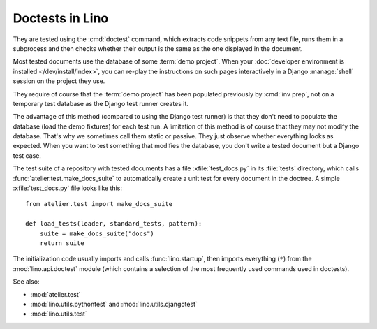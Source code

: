 .. _tested_docs:
.. _dev.doctest:

================
Doctests in Lino
================

.. glossary::

  tested document

    A documentation page that contain blocks of Python code marked by a ``>>>``
    in the beginning of each line, and which is getting tested using Python's
    `doctest <https://docs.python.org/3/library/doctest.html>`__ command. as
    part of a test suite.

They are tested using the :cmd:`doctest` command, which extracts code snippets
from any text file, runs them in a subprocess and then checks whether their
output is the same as the one displayed in the document.

Most tested documents use the database of some :term:`demo project`. When your
:doc:`developer environment is installed </dev/install/index>`, you can re-play
the instructions on such pages interactively in a Django :manage:`shell` session
on the project they use.

They require of course that the :term:`demo project` has been populated
previously by :cmd:`inv prep`, not on a temporary test database as the Django
test runner creates it.

The advantage of this method (compared to using the Django test runner) is that
they don't need to populate the database (load the demo fixtures) for each test
run. A limitation of this method is of course that they may not modify the
database. That's why we sometimes call them static or passive. They just observe
whether everything looks as expected.  When you want to test something that
modifies the database, you don't write a tested document but a Django test case.


.. xfile:: test_docs.py

The test suite of a repository with tested documents has a file
:xfile:`test_docs.py` in its :file:`tests` directory, which calls
:func:`atelier.test.make_docs_suite` to automatically create a unit test for
every document in the doctree. A simple :xfile:`test_docs.py` file looks like
this::

  from atelier.test import make_docs_suite

  def load_tests(loader, standard_tests, pattern):
      suite = make_docs_suite("docs")
      return suite

The initialization code usually imports and calls :func:`lino.startup`, then
imports everything (``*``) from  the :mod:`lino.api.doctest` module (which
contains a selection of the most frequently used commands used in doctests).

See also:

- :mod:`atelier.test`
- :mod:`lino.utils.pythontest` and :mod:`lino.utils.djangotest`
- :mod:`lino.utils.test`

